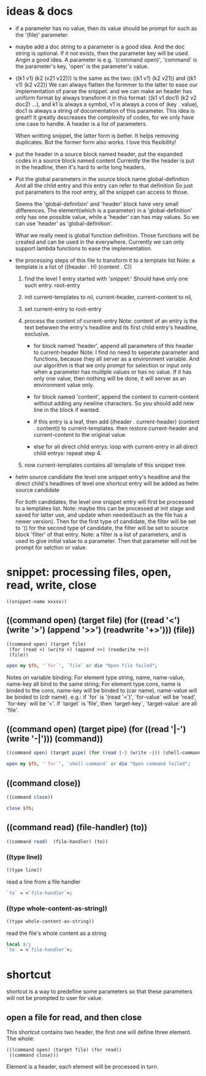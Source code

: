 
* ideas & docs
  - if a parameter has no value, then its value should be prompt for
    such as the '(file)' parameter.
  - maybe add a doc string to a parameter is a good idea. 
    And the doc string is optional. If it not exists, then the parameter key will be used. Angin a good idea.
    A parameter is e.g. '(command open)', 'command' is the parameter's key, 'open' is the parameter's value.
  - ((k1 v1) (k2 (v21 v22))) is the same as the two: ((k1 v1) (k2 v21)) and ((k1 v1) (k2 v22))
    We can always flatten the formmer to the latter to ease our implementation of parse the snippet. and we can make an header has uniform format by always transform it in this format: ((k1 v1 doc1) (k2 v2 doc2) ...), and k1 is always a symbol, v1 is always a cons of (key . value), doc1 is always a string of documentation of this parameter. This idea is great!! It greatly descreases the complexity of codes, for we only have one case to handle. A header is a list of parameters.
    
    When writting snippet, the latter form is better. It helps removing duplicates. But the former form also works. I love this flexibility!
  - put the header in a source block named header, put the expanded codes in a source block named content
    Currently the the header is put in the headline, then it's hard to write long headers.
  - Put the global parameters in the source block name global-definition
    And all the child entry and this entry can refer to that definition
    So just put parameters to the root entry, all the snippet can access to those.
    
    Seems the 'global-definition' and 'header' block have very small differences. The element(which is a parameter) in a 'global-definition' only has one possible value, while a 'header' can has may values. So we can use 'header' as 'global-definition'. 
    
    What we really need is global function definition. Those functions will be created and can be used in the everywhere. 
    Currently we can only support lambda functions to ease the implementation.
  - the processing steps of this file to transform it to a template list
    Note: a template is a list of ((header . H) (content . C))
    1. find the level 1 entry started with 'snippet:'
       Should have only one such entry. root-entry
    2. init current-templates to nil, current-header, current-content to nil,
       
    3. set current-entry to root-entry
       
    4. process the content of current-entry
       Note: content of an entry is the text betwwen the entry's headline and its first child entry's headline, exclusive.
       - for block named 'header', append all parameters of this header to current-header
         Note: I find no need to seperate parameter and functions, because they all server as a environment variable. And our algorithm is that we only prompt for selection or input only when a parameter has mulitple values or has no value. If it has only one value, then nothing will be done, it will server as an environment value only.
       - for block named 'content', append the content to current-content
         without adding any newline characters. So you should add new line in the block if wanted.
       - if this entry is a leaf, 
         then add ((header . current-header) (content . content)) to current-templates.
         then restore current-header and current-content to the original value.
         
       - else for all direct child entrys:
         loop with current-entry in all direct child entrys:
         repeat step 4.
         
    5. now current-templates contains all template of this snippet tree.
       
  - helm source candidate
    the level one snippet entry's headline and
    the direct child's headlines of level one shortcut entry
    will be added as helm source candidate
    
    For both candidates, the level one snippet entry will first be processed to a templates list.
    Note: maybe this can be processed at init stage and saved for latter use, and update when needed(such as the file has a newer version).
    Then for the first type of candidate, the filter will be set to '()
    for the second type of candidate, the filter will be set to source block 'filter' of that entry.
    Note: a filter is a list of parameters, and is used to give initial value to a parameter. Then that parameter will not be prompt for selction or value.
    
    
* snippet: processing files, open, read, write, close
  #+name: header
  #+begin_src elisp
  ((snippet-name xxxxx))
  #+end_src
  
** ((command open) (target file) (for ((read '<') (write '>') (append '>>') (readwrite '+>'))) (file))
   #+name: header
   #+begin_src elisp
   ((command open) (target file)
    (for (read <) (write >) (append >>) (readwrite +>))
    (file))
   #+end_src
   
   #+name: content
   #+begin_src perl :results output
   open my $fh, '`for`', `file` or die "Open file failed";
   #+end_src
   
   Notes on variable binding:
   For element type string, name, name-value, name-key all bind to the same string;
   For element type cons, name is binded to the cons, name-key will be binded to (car name), name-value will be binded to (cdr name).
   e.g.:
   if `for` is '(read '<')', `for-value` will be 'read', `for-key` will be '<'.
   if `target` is 'file', then `target-key`, `target-value` are all 'file'.
   
** ((command open) (target pipe) (for ((read '|-') (write '-|'))) (command))
   #+name: header
   #+begin_src perl :results output
   ((command open) (target pipe) (for (read |-) (write -|)) (shell-command))
   #+end_src
   
   #+name: content
   #+begin_src perl :results output
   open my $fh, '`for`', `shell-command` or die "Open command failed";
   #+end_src
   
** ((command close))
   #+name: header
   #+begin_src perl :results output
   ((command close))
   #+end_src
   
   
   #+name: content
   #+begin_src perl :results output
   close $fh;
   #+end_src
   
** ((command read)  (file-handler) (to))
   #+name: header
   #+begin_src perl :results output
   ((command read)  (file-handler) (to))
   #+end_src
   
*** ((type line))
    #+name: header
    #+begin_src perl :results output
   ((type line))
    #+end_src
    
    
    read a line from a file handler
    #+name: content
    #+begin_src perl :results output
   `to` = <`file-handler`>;
    #+end_src
*** ((type whole-content-as-string))
    #+name: header
    #+begin_src perl :results output
   ((type whole-content-as-string))
    #+end_src
    
    
    read the file's whole content as a string
    #+name: content
    #+begin_src perl :results output
    local $/;
    `to` = <`file-handler`>;
    #+end_src
    
    
* shortcut
  shortcut is a way to predefine some parameters so that these parameters will not be prompted to user for value.
  
** open a file for read, and then close
   This shortcut contains two header, the first one will define three element. The whole:
   #+NAME: filter
   #+begin_src elisp
   (((command open) (target file) (for read))
    ((command close)))
   #+end_src
   Element is a header, each element will be processed in turn.
